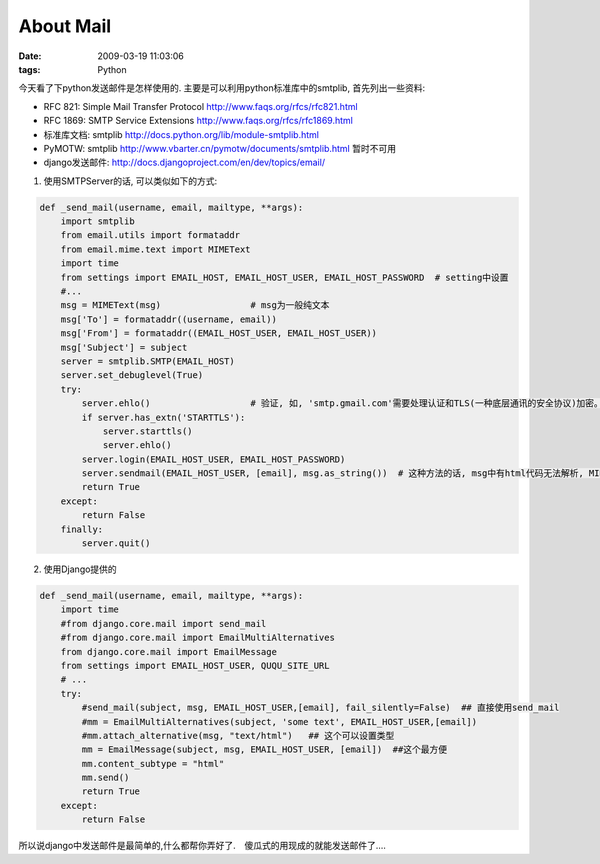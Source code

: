 About Mail
===================

:date: 2009-03-19 11:03:06
:tags: Python

今天看了下python发送邮件是怎样使用的. 主要是可以利用python标准库中的smtplib, 首先列出一些资料:

* RFC 821: Simple Mail Transfer Protocol http://www.faqs.org/rfcs/rfc821.html
* RFC 1869: SMTP Service Extensions http://www.faqs.org/rfcs/rfc1869.html
* 标准库文档: smtplib http://docs.python.org/lib/module-smtplib.html
* PyMOTW: smtplib http://www.vbarter.cn/pymotw/documents/smtplib.html 暂时不可用
* django发送邮件: http://docs.djangoproject.com/en/dev/topics/email/

1) 使用SMTPServer的话, 可以类似如下的方式:

.. sourcecode:: python

    def _send_mail(username, email, mailtype, **args):
        import smtplib
        from email.utils import formataddr
        from email.mime.text import MIMEText
        import time
        from settings import EMAIL_HOST, EMAIL_HOST_USER, EMAIL_HOST_PASSWORD  # setting中设置
        #...
        msg = MIMEText(msg)                 # msg为一般纯文本
        msg['To'] = formataddr((username, email))
        msg['From'] = formataddr((EMAIL_HOST_USER, EMAIL_HOST_USER))
        msg['Subject'] = subject
        server = smtplib.SMTP(EMAIL_HOST)
        server.set_debuglevel(True)
        try:
            server.ehlo()                   # 验证, 如, 'smtp.gmail.com'需要处理认证和TLS(一种底层通讯的安全协议)加密。
            if server.has_extn('STARTTLS'):
                server.starttls()
                server.ehlo()
            server.login(EMAIL_HOST_USER, EMAIL_HOST_PASSWORD)
            server.sendmail(EMAIL_HOST_USER, [email], msg.as_string())  # 这种方法的话, msg中有html代码无法解析, MIMEText估计需要设置
            return True
        except:
            return False
        finally:
            server.quit()

2) 使用Django提供的

.. sourcecode:: python

    def _send_mail(username, email, mailtype, **args):
        import time
        #from django.core.mail import send_mail
        #from django.core.mail import EmailMultiAlternatives
        from django.core.mail import EmailMessage
        from settings import EMAIL_HOST_USER, QUQU_SITE_URL
        # ...
        try:
            #send_mail(subject, msg, EMAIL_HOST_USER,[email], fail_silently=False)  ## 直接使用send_mail
            #mm = EmailMultiAlternatives(subject, 'some text', EMAIL_HOST_USER,[email])
            #mm.attach_alternative(msg, "text/html")   ## 这个可以设置类型
            mm = EmailMessage(subject, msg, EMAIL_HOST_USER, [email])  ##这个最方便
            mm.content_subtype = "html"
            mm.send()
            return True
        except:
            return False

所以说django中发送邮件是最简单的,什么都帮你弄好了.　傻瓜式的用现成的就能发送邮件了....